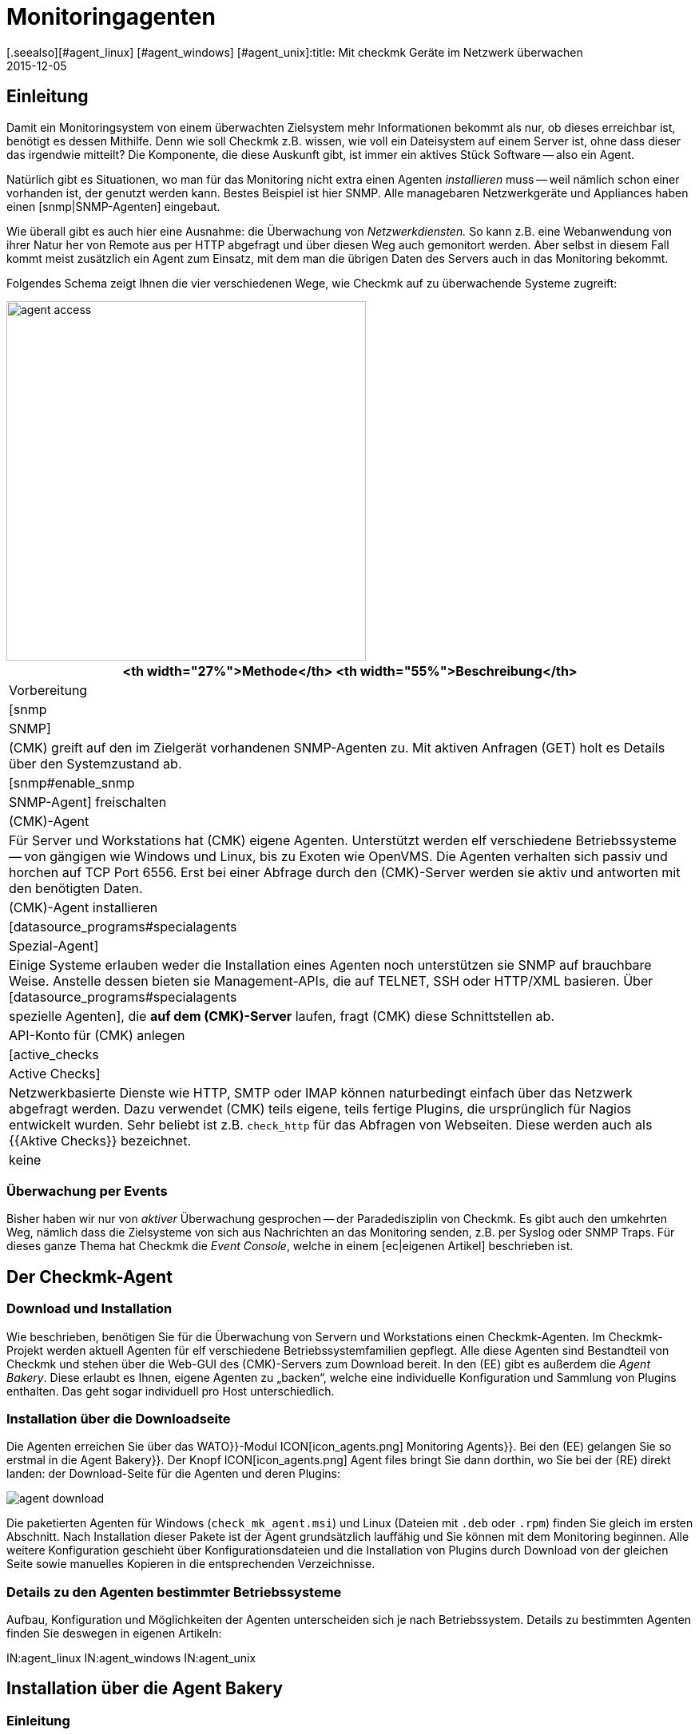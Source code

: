 = Monitoringagenten
:revdate: 2015-12-05
[.seealso][#agent_linux] [#agent_windows] [#agent_unix]:title: Mit checkmk Geräte im Netzwerk überwachen
:description: Hier bekommen Sie einen schnellen Überblick, mit welchen Methoden Server, Switche und andere Geräte überwacht werden können und wie der Agent funktioniert.

== Einleitung

Damit ein Monitoringsystem von einem überwachten Zielsystem mehr
Informationen bekommt als nur, ob dieses erreichbar ist, benötigt es dessen
Mithilfe. Denn wie soll Checkmk z.B. wissen, wie voll ein Dateisystem auf
einem Server ist, ohne dass dieser das irgendwie mitteilt? Die Komponente, die
diese Auskunft gibt, ist immer ein aktives Stück Software -- also ein Agent.

Natürlich gibt es Situationen, wo man für das Monitoring nicht extra einen
Agenten _installieren_ muss -- weil nämlich schon einer vorhanden
ist, der genutzt werden kann. Bestes Beispiel ist hier SNMP.
Alle managebaren Netzwerkgeräte und Appliances haben einen [snmp|SNMP-Agenten]
eingebaut.

Wie überall gibt es auch hier eine Ausnahme: die Überwachung von _Netzwerkdiensten._
So kann z.B. eine Webanwendung von ihrer Natur her von Remote aus per HTTP abgefragt
und über diesen Weg auch gemonitort werden.  Aber selbst in diesem Fall
kommt meist zusätzlich ein Agent zum Einsatz, mit dem man die übrigen Daten
des Servers auch in das Monitoring bekommt.

Folgendes Schema zeigt Ihnen die vier verschiedenen Wege, wie Checkmk auf zu
überwachende Systeme zugreift:

image::bilder/agent_access.png[align=center,width=450]

[#special_agent]
[cols=, options="header"]
|===


<th width="27%">Methode</th>
<th width="55%">Beschreibung</th>
|Vorbereitung


|[snmp|SNMP]
|(CMK) greift auf den im Zielgerät vorhandenen SNMP-Agenten zu.
Mit aktiven Anfragen (GET) holt es Details über den Systemzustand ab.
|[snmp#enable_snmp|SNMP-Agent] freischalten


|(CMK)-Agent
|Für Server und Workstations hat (CMK) eigene Agenten.
Unterstützt werden elf verschiedene Betriebssysteme -- von gängigen
wie Windows und Linux, bis zu Exoten wie OpenVMS.
Die Agenten verhalten sich passiv und horchen auf TCP Port 6556.
Erst bei einer Abfrage durch den (CMK)-Server werden
sie aktiv und antworten mit den benötigten Daten.
|(CMK)-Agent installieren


|[datasource_programs#specialagents|Spezial-Agent]
|Einige Systeme erlauben weder die Installation eines Agenten noch unterstützen sie
SNMP auf brauchbare Weise. Anstelle dessen bieten sie Management-APIs, die auf TELNET, SSH oder
HTTP/XML basieren. Über [datasource_programs#specialagents|spezielle Agenten],
die *auf dem (CMK)-Server*
laufen, fragt (CMK) diese Schnittstellen ab.
|API-Konto für (CMK) anlegen


|[active_checks|Active Checks]
|Netzwerkbasierte Dienste wie HTTP, SMTP oder IMAP können naturbedingt einfach über
das Netzwerk abgefragt werden. Dazu verwendet (CMK) teils eigene, teils fertige Plugins,
die ursprünglich für Nagios entwickelt wurden. Sehr beliebt ist z.B. `check_http` für
das Abfragen von Webseiten. Diese werden auch als {{Aktive Checks}} bezeichnet.
|keine

|===

=== Überwachung per Events

Bisher haben wir nur von _aktiver_ Überwachung gesprochen -- der
Paradedisziplin von Checkmk. Es gibt auch den umkehrten Weg, nämlich dass
die Zielsysteme von sich aus Nachrichten an das Monitoring senden, z.B. per
Syslog oder SNMP Traps. Für dieses ganze Thema hat Checkmk die _Event
Console_, welche in einem [ec|eigenen Artikel] beschrieben ist.


[#agents]
== Der Checkmk-Agent

=== Download und Installation

Wie beschrieben, benötigen Sie für die Überwachung von Servern und
Workstations einen Checkmk-Agenten. Im Checkmk-Projekt werden aktuell
Agenten für elf verschiedene Betriebssystemfamilien gepflegt.  Alle diese
Agenten sind Bestandteil von Checkmk und stehen über die Web-GUI des
(CMK)-Servers zum Download bereit. In den (EE) gibt es außerdem die
_Agent Bakery_. Diese erlaubt es Ihnen, eigene Agenten zu „backen“,
welche eine individuelle Konfiguration und Sammlung von Plugins enthalten. Das
geht sogar individuell pro Host unterschiedlich.


=== Installation über die Downloadseite

Die Agenten erreichen Sie über das [.guihints]#WATO}}-Modul# ICON[icon_agents.png]
[.guihints]#Monitoring Agents}}.# Bei den (EE) gelangen Sie so erstmal in die [.guihints]#Agent Bakery}}.# 
Der Knopf ICON[icon_agents.png] [.guihints]#Agent files# bringt Sie dann
dorthin, wo Sie bei der (RE) direkt landen: der Download-Seite für die
Agenten und deren Plugins:

image::bilder/agent_download.png[align=border]

Die paketierten Agenten für Windows (`check_mk_agent.msi`) und Linux
(Dateien mit `.deb` oder `.rpm`) finden Sie gleich im ersten
Abschnitt. Nach Installation dieser Pakete ist der Agent
grundsätzlich lauffähig und Sie können mit dem Monitoring beginnen.
Alle weitere Konfiguration geschieht über Konfigurations&shy;dateien und die
Installation von Plugins durch Download von der gleichen Seite sowie manuelles
Kopieren in die entsprechenden Verzeichnisse.


=== Details zu den Agenten bestimmter Betriebssysteme

Aufbau, Konfiguration und Möglichkeiten der Agenten unterscheiden sich
je nach Betriebssystem. Details zu bestimmten Agenten finden Sie deswegen
in eigenen Artikeln:

IN:agent_linux
IN:agent_windows
IN:agent_unix


[#bakery]
== Installation über die Agent Bakery

=== Einleitung

Zwar funktioniert der Checkmk-Agent auch erstmal „nackt“, also ohne
Konfiguration und Plugins, aber in einigen Fällen muss der Agent eben doch
angepasst werden. Beispiele:

* Beschränkung des Zugriffs auf bestimmte IP-Adressen
* Überwachung von ORACLE-Datenbanken (Plugin und Konfiguration nötig)
* Überwachung von Text-Logdateien (Plugin, Dateinamen und Textmuster nötig)
* Verwendung des [inventory|Checkmk-Inventursystems] (Plugin nötig)

[CEE] Wenn Sie im Besitz einer der (EE) sind, dann können Sie mit der [.guihints]#Agent Bakery}}# 
Agenten individuell paketieren. So können Sie Agenten-Pakete erzeugen,
die neben dem eigentlichen Agenten auch Konfiguration und zusätzliche
Plugins enthalten. Diese Pakete können Sie mit einem einzigen Befehl
installieren. Sie eignen sich daher ideal für eine automatische Verteilung
und Installation. Und Sie können sogar für bestimmte Gruppen von Hosts
individuelle Agenten erzeugen. Das schafft vor allem in Verbindung mit
dem automatischen [agent_deployment|Agent Deployment] große Flexibilität.

Sie erreichen die Bakery über [.guihints]#WATO => ICON[icon_agents.png] Monitoring Agents}}:# 

image::bilder/agent_bakery_main.png[align=border]

Wenn Sie noch keine Einstellungen für bestimmte Hosts vorgenommen haben,
gibt es nur eine einzige Standardagentenkonfiguration.
Version VERSION[1.6.0] von Checkmk unterstützt mit der Bakery die
Betriebssysteme Windows, Linux, Solaris und AIX. Bei Linux haben Sie dabei die
Wahl zwischen den Paketformaten RPM (SUSE, RedHat, CentOS) und DEB (Debian,
Ubuntu) sowie einem Tarball, der einfach als `root` unter `/`
ausgepackt wird. Für AIX steht ebenfalls ein Tarball bereit. Dieser enthält
allerdings keine automatische Integration in den `inetd`. Dies muss
einmalig von Hand gemacht werden. Für Solaris gibt es wiederum den Tarball
sowie ein PKG-Paket.

Jede Agentenkonfiguration hat eine eindeutige ID: den [.guihints]#Hash}}.# Die ersten
8 Zeichen des Hashs werden in der GUI angezeigt. Dieser Hash wird Teil der
Paketversion und auch in den Namen der Paketdatei eingebaut. Wann immer Sie etwas
an der Konfiguration eines Paketes ändern oder Checkmk aktualisieren,
ändert sich auch der Hash des Pakets. Dadurch erkennt der Paketmanager des
Betriebssystems, dass es sich um ein anderes Paket handelt und führt ein
Update durch. Die Version von Checkmk wäre hier nicht ausreichend.

=== Konfiguration über Regeln

Die Konfiguration des Agenten ändern Sie wie so oft in Checkmk über
[wato_rules|Regeln]. Diese bieten Ihnen die Möglichkeit, verschiedene
Hosts mit unterschiedlichen Einstellungen oder Plugins auszustatten.
Über den Knopf ICON[button_rules.png] [.guihints]#Rules# gelangen Sie zu einer
Seite, die Ihnen alle Regelsätze zeigt, die die Agenten beeinflussen:

image::bilder/agent_rules.png[align=border]

Nehmen wir folgendes Beispiel: Sie möchten die Liste der IP-Adressen beschränken,
welche auf den Agenten zugreifen dürfen. Dazu wählen Sie den Regelsatz
[.guihints]#Generic Options => Allowedagent access via IP address}}.# Tragen Sie als Wert
der Regel eine oder mehrere IP-Adressen ein:

image::bilder/agent_rule_ipaccess.png[]

Gehen Sie nach dem Speichern mit ICON[button_monitoring_agents.png]
zurück zur [.guihints]#Agent Bakery}}.# Der Knopf ICON[button_bake_agents.png] sorgt für ein neues Backen der Agenten.
Das Ergebnis: Sie haben nun zwei Konfigurationen:

image::bilder/agent_bakery_agentlist.png[align=border]

In der Spalte [.guihints]#Hosts# finden Sie eine Liste von Hosts, welche der
jeweiligen Konfiguration zugeordnet sind.  Aus Platzgründen ist die Liste
nicht vollständig. Eine Sonderrolle nehmen die beiden Namen [.guihints]#VANILLA}}# 
und [.guihints]#GENERIC# ein. Diese beiden Pseudo-Hosts sind immer vorhanden und
haben folgende Funktion:

[cols=, ]
|===
<td>{{VANILLA}}</td><td>Ein gedachter Host, dessen Agent nur mit der Defaultkonfiguration gebaut wurde, auf den also
keine einzige der Agenten-Regeln Anwendung findet.</tr>
<td>{{GENERIC}}</td><td>Ein gedachter Host, auf dem genau alle Regeln greifen, in denen keine weiteren Bedingungen definiert sind.
Der Eintrag {{GENERIC}} ist vor allem nützlich, um Agenten auf Hosts zu installieren, die noch gar nicht in das Monitoring aufgenommen wurden.</tr>
|===

Je mehr Host-spezifische Regeln Sie aufstellen, desto mehr unterschiedliche
Varianten von Agenten werden gebaut. Die Bakery achtet dabei darauf, dass
nur solche Kombinationen von Konfigurationen gebaut werden, die auch von
mindestens einem der vorhandenen Hosts verwendet werden.

Sie erreichen die Agentenpakete für einen Host übrigens auch bequem über die Details
eines Hosts in WATO über den Knopf ICON[button_monitoring_agent.png] [.guihints]#Monitoring Agent}}:# 

image::bilder/download_host_agent.png[align=border]

Warum werden für jeden Host die Pakete für alle Betriebssysteme
angeboten? Die Antwort ist sehr einfach: Solange kein Agent auf einem System installiert
ist, kann Checkmk das Betriebssystem natürlich nicht erkennen! Sobald die
[agent_deployment|automatischen Agenten-Updates] aktiviert sind, brauchen Sie sich darum
ohnehin nicht mehr zu kümmern.

=== Plugins

Sehr viele Regeln befassen sich mit der Installation verschiedener [.guihints]#Plugins}}.# Diese
erweitern den Agenten um die Überwachung von ganz bestimmten Komponenten. Meist sind
dies spezielle Anwendungen wie z.B. Datenbanken. Bei der Regel, welche das Plugin
aktiviert, finden Sie auch gleich die Einstellungen für die Konfiguration des Plugins.
Hier als Beispiel die Regel für die Überwachung von MySQL:

image::bilder/agent_rule_mysql.png[]

=== Manuelle Anpassungen am Angenten

Bitte beachten Sie, dass Sie Konfigurationsdateien, die die Bakery erzeugt, auf dem
Zielsystem *nicht von Hand anpassen.* Zwar wird das erstmal funktionieren,
aber beim nächsten Update des Agenten sind die Änderungen wieder verloren.
Das Installieren von *zusätzlichen* Plugins und Konfigurations&shy;dateien ist
dagegen problemlos möglich.

== Wann soll man den Agenten updaten?

Egal, ob Sie nur eine Handvoll oder gleich tausende Hosts überwachen: Eine
Aktualisierung des Checkmk-Agenten auf allen Hosts ist immer ein größerer
Eingriff. Das [agent_deployment|automatische Update] des Agenten der (CEE)
ist zwar eine Erleichterung, doch trotzdem sollten Sie den Agenten immer
nur dann aktualisieren, wenn das Update

* einen Fehler behebt, von dem Sie betroffen sind, oder
* neue, benötigte Funktionen enthält.

Damit dies auch so möglich ist, gilt in Checkmk eine generelle Regel:
*Neuere Checkmk-Versionen können mit der Ausgabe von älteren Agenten
grundsätzlich umgehen*.

Achtung: Umgekehrt gilt das nicht unbedingt. Wenn die Checkmk-Version
eines Agenten neuer ist, als die des Monitoringservers, kann es sein,
dass die dort vorhandenen Check-Plugins Ausgaben des Agenten nicht korrekt
interpretieren können. In so einem Fall gehen die betroffenen Services auf
(UNKNOWN) (bitte senden Sie in so einem Fall _keinen_ Crash-Report):

image::bilder/crashed_check.png[]

[#diagnostics]
== Fehlerdiagnose

=== Agenten über die Kommandozeile testen

Die Agenten für die verschiedenen Betriebssysteme werden zwar unabhängig
voneinander entwickelt, verhalten sich aber am Ende aus Sicht von Checkmk
immer gleich: Sie öffnen den TCP-Port 6556 für Anfragen durch den
Monitoringserver.  Das Abfrageprotokoll ist absolut einfach: Der Server
verbindet sich zu dem Port und schon strömen die Daten des Agenten herein --
in lesbarer Textform. Sobald diese vollständig sind, schließt der Agent
von sich aus den Port. Grundsätzlich liest der Agent keine Daten vom Netzwerk!

Sie können einen korrekt installierten Agenten sehr einfach von der Kommandozeile
aus abfragen. Am besten machen Sie das direkt von der Checkmk-Instanz aus, welche
den Agenten auch produktiv überwachen soll. So können Sie sicherstellen, dass
die IP-Adresse des Servers vom Agenten akzeptiert wird. Als Befehl eignet sich z.B.
`telnet`:

[source,bash]
----
OM:telnet 10.1.1.2 6556
Trying 10.1.1.2...
Connected to 10.1.1.2.
Escape character is '^]'.
<<<check_mk>>>
Version: 1.6.0
AgentOS: linux
AgentDirectory: /etc/check_mk
DataDirectory: /var/lib/check_mk_agent
SpoolDirectory: /var/lib/check_mk_agent/spool
PluginsDirectory: /usr/lib/check_mk_agent/plugins
----

Mit `nc` oder `netcat` kommen die Daten „nackt“ daher. Das ist
z.B. auch nützlich, wenn Sie diese per Skript weiterverarbeiten möchten:

[source,bash]
----
OM:nc 10.1.1.2 6556
<<<check_mk>>>
Version: 1.6.0
AgentOS: linux
AgentDirectory: /etc/check_mk
DataDirectory: /var/lib/check_mk_agent
SpoolDirectory: /var/lib/check_mk_agent/spool
PluginsDirectory: /usr/lib/check_mk_agent/plugins
----

Die Ausgabe beginnt immer mit der Zeile
`&lt;&lt;&lt;check_mk&gt;&gt;&gt;`. Zeilen, die in
`&lt;&lt;&lt;` und `&gt;&gt;&gt;` eingeschlossen sind, werden als
_Sektionsheader_ bezeichnet. Sie teilen die Agentenausgaben in Sektionen.
Jede Sektion enthält zusammengehörige Informationen und ist meist einfach die
die Ausgabe eines Diagnosebefehls.  Die Sektion `check_mk` spielt
eine Sonderrolle. Sie enthält allgemeine Informationen über den Agenten
selbst, wie z.B. dessen Versionsnummer.

Wenn der Host bereits in das Monitoring aufgenommen ist, können Sie die
Daten auch mit dem Befehl `cmk -d` abrufen. Dieser verwendet dann
die per WATO konfigurierte IP-Adresse, berücksichtigt eine eventuell umkonfigurierte
Portnummer und auch den Fall eines Spezialagenten:

[source,bash]
----
OM:cmk -d myhost123
<<<check_mk>>>
Version: 1.6.0
----

Wenn das Monitoring für den besagten Host bereits regelmäßig läuft, finden Sie
immer eine aktuelle Kopie der Ausgabe im Verzeichnis `tmp/check_mk/cache`:

[source,bash]
----
OM:cat tmp/check_mk/cache/myhost123
<<<check_mk>>>
Version: 1.6.0
----

[#diagnosticpage]
=== Diagnose über die GUI

Auch über die GUI können Sie eine Diagnose des Agenten durchführen. Diese berücksichtigt
sämtliche Einstellungen, unterstützt auch SNMP-basierte Geräte und solche, die über
einen Spezialagenten abgefragt werden. Das praktische: Checkmk probiert hier einfach
immer gleichzeitig die Abfrage über TCP-Port 6556 _und_ SNMP. Sie erreichen die
Diagnose über die Details eines Hosts in WATO mit dem Knopf ICON[icon_diagnose.png]
[.guihints]#Diagnostic}}:# 

image::bilder/host_diag.png[align=border]

Etliche der Einstellungen (z.B. die SNMP-Comunity) können Sie auch hier sofort
ausprobieren und bei Erfolg speichern.
